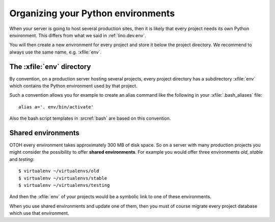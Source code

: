 .. _lino.admin.env:

===================================
Organizing your Python environments
===================================

When your server is going to host several production sites, then it is
likely that every project needs its own Python environment. This
differs from what we said in :ref:`lino.dev.env`.

You will then create a new environment for every project and store it
below the project directory.  We recommend to always use the same
name, e.g. :xfile:`env`.


The :xfile:`env` directory
==========================

.. xfile:: env

By convention, on a production server hosting several projects, every
project directory has a subdirectory :xfile:`env` which contains the
Python environment used by that project.

Such a convention allows you for example to create an alias command
like the following in your :xfile:`.bash_aliases` file::

  alias a='. env/bin/activate'

Also the bash script templates in :srcref:`bash` are based on this
convention.

Shared environments
===================

OTOH every environment takes approximately 300 MB of disk space. So on
a server with many production projects you might consider the
possibility to offer **shared environments**. For example you would
offer three environments `old`, `stable` and `testing`::

        $ virtualenv ~/virtualenvs/old
        $ virtualenv ~/virtualenvs/stable
        $ virtualenv ~/virtualenvs/testing

And then the :xfile:`env` of your projects would be a symbolic link to
one of these environments.

When you use shared environments and update one of them, then you must
of course migrate every project database which use that environment.

